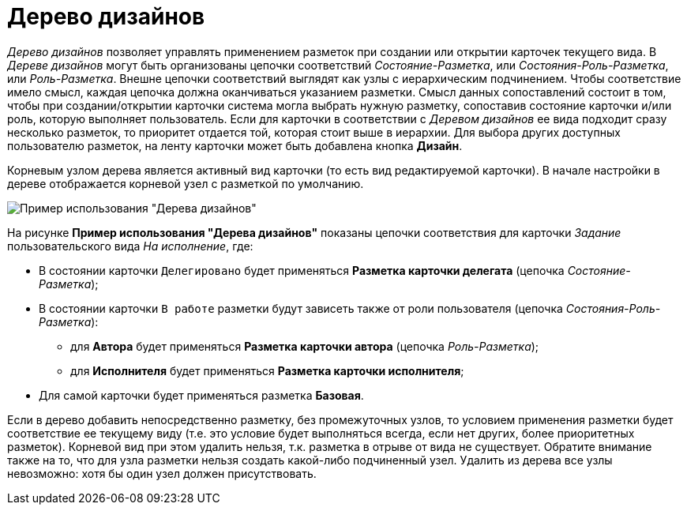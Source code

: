 = Дерево дизайнов

_Дерево дизайнов_ позволяет управлять применением разметок при создании или открытии карточек текущего вида. В _Дереве дизайнов_ могут быть организованы цепочки соответствий _Состояние-Разметка_, или _Состояния-Роль-Разметка_, или _Роль-Разметка_. Внешне цепочки соответствий выглядят как узлы с иерархическим подчинением. Чтобы соответствие имело смысл, каждая цепочка должна оканчиваться указанием разметки. Смысл данных сопоставлений состоит в том, чтобы при создании/открытии карточки система могла выбрать нужную разметку, сопоставив состояние карточки и/или роль, которую выполняет пользователь. Если для карточки в соответствии с _Деревом дизайнов_ ее вида подходит сразу несколько разметок, то приоритет отдается той, которая стоит выше в иерархии. Для выбора других доступных пользователю разметок, на ленту карточки может быть добавлена кнопка *Дизайн*.

Корневым узлом дерева является активный вид карточки (то есть вид редактируемой карточки). В начале настройки в дереве отображается корневой узел с разметкой по умолчанию.

image::lay_Design_tree_ex.png[Пример использования "Дерева дизайнов"]

На рисунке *Пример использования "Дерева дизайнов"* показаны цепочки соответствия для карточки _Задание_ пользовательского вида _На исполнение_, где:

* В состоянии карточки `Делегировано` будет применяться *Разметка карточки делегата* (цепочка _Состояние-Разметка_);
* В состоянии карточки `В работе` разметки будут зависеть также от роли пользователя (цепочка _Состояния-Роль-Разметка_):
** для *Автора* будет применяться *Разметка карточки автора* (цепочка _Роль-Разметка_);
** для *Исполнителя* будет применяться *Разметка карточки исполнителя*;
* Для самой карточки будет применяться разметка *Базовая*.

Если в дерево добавить непосредственно разметку, без промежуточных узлов, то условием применения разметки будет соответствие ее текущему виду (т.е. это условие будет выполняться всегда, если нет других, более приоритетных разметок). Корневой вид при этом удалить нельзя, т.к. разметка в отрыве от вида не существует. Обратите внимание также на то, что для узла разметки нельзя создать какой-либо подчиненный узел. Удалить из дерева все узлы невозможно: хотя бы один узел должен присутствовать.


